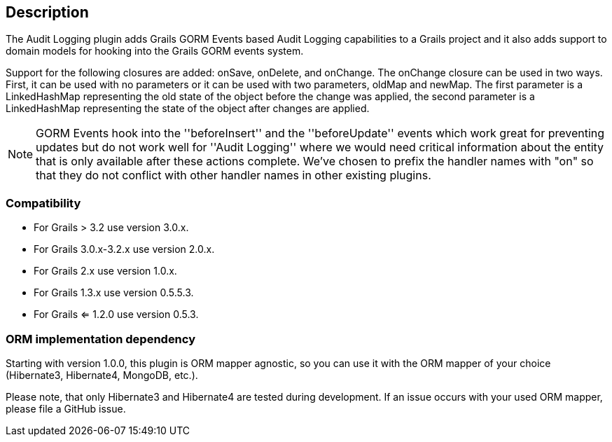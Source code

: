 == Description

The Audit Logging plugin adds Grails GORM Events based Audit Logging capabilities to a Grails project and it also adds
support to domain models for hooking into the Grails GORM events system.

Support for the following closures are added: onSave, onDelete, and onChange. The onChange closure can be used in two ways.
First, it can be used with no parameters or it can be used with two parameters, oldMap and newMap.
The first parameter is a LinkedHashMap representing the old state of the object before the change was applied,
the second parameter is a LinkedHashMap representing the state of the object after changes are applied.

NOTE: GORM Events hook into the ''beforeInsert'' and the ''beforeUpdate'' events which work great for preventing updates
but do not work well for ''Audit Logging'' where we would need critical information about the entity that is only
available after these actions complete. We've chosen to prefix the handler names with "on" so that they do not conflict
with other handler names in other existing plugins.

=== Compatibility
* For Grails > 3.2 use version 3.0.x.
* For Grails 3.0.x-3.2.x use version 2.0.x.
* For Grails 2.x use version 1.0.x.
* For Grails 1.3.x use version 0.5.5.3.
* For Grails <= 1.2.0 use version 0.5.3.


=== ORM implementation dependency

Starting with version 1.0.0, this plugin is ORM mapper agnostic, so you can use it with the ORM mapper of your choice
(Hibernate3, Hibernate4, MongoDB, etc.).

Please note, that only Hibernate3 and Hibernate4 are tested during development. If an issue occurs with your used ORM mapper,
please file a GitHub issue.


